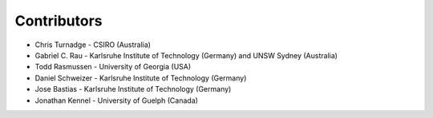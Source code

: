Contributors
------------------

* Chris Turnadge - CSIRO (Australia)
* Gabriel C. Rau - Karlsruhe Institute of Technology (Germany) and UNSW Sydney (Australia)
* Todd Rasmussen - University of Georgia (USA)
* Daniel Schweizer - Karlsruhe Institute of Technology (Germany)
* Jose Bastias - Karlsruhe Institute of Technology (Germany)
* Jonathan Kennel - University of Guelph (Canada)

